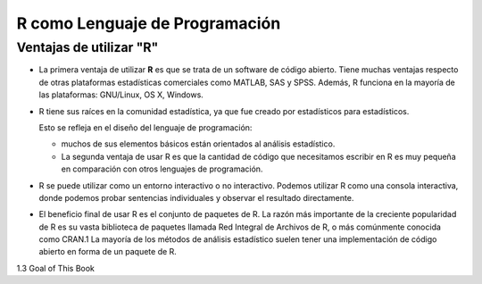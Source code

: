 R como Lenguaje de Programación
===============================

Ventajas de utilizar "R"
------------------------

-  La primera ventaja de utilizar **R** es que se trata de un software de código abierto. Tiene muchas ventajas respecto de otras plataformas estadísticas comerciales como MATLAB, SAS y SPSS. Además, R funciona en la mayoría de las plataformas: GNU/Linux, OS X, Windows.

- R tiene sus raíces en la comunidad estadística, ya que fue creado por estadísticos para estadísticos. 

  Esto se refleja en el diseño del lenguaje de programación: 
 
  * muchos de sus elementos básicos están orientados al análisis estadístico. 

  * La segunda ventaja de usar R es que la cantidad de código que necesitamos escribir en R es muy pequeña en comparación con otros lenguajes de programación. 

- R se puede utilizar como un entorno interactivo o no interactivo. Podemos utilizar R como una consola interactiva, donde podemos probar sentencias individuales y observar el resultado directamente. 

- El beneficio final de usar R es el conjunto de paquetes de R. La razón más importante de la creciente popularidad de R es su vasta biblioteca de paquetes llamada Red Integral de Archivos de R, o más comúnmente conocida como CRAN.1 La mayoría de los métodos de análisis estadístico suelen tener una implementación de código abierto en forma de un paquete de R. 


1.3 Goal of This Book



